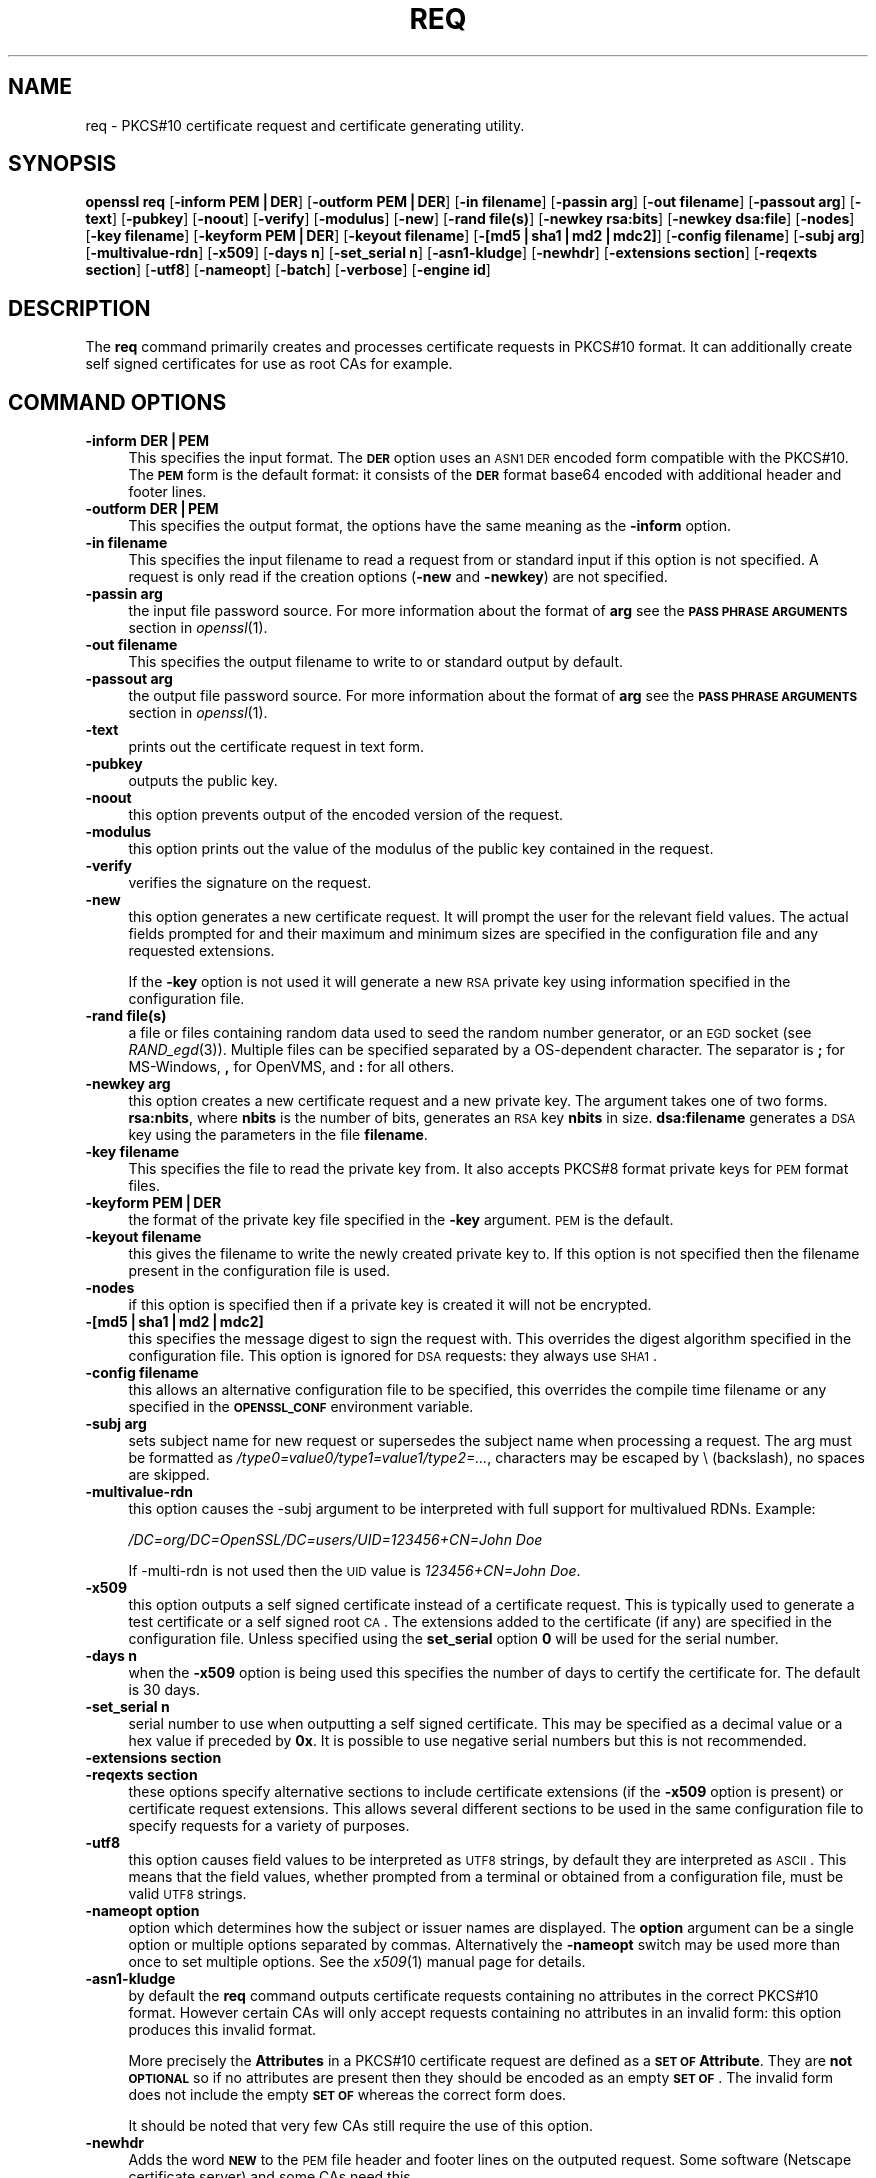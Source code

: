 .\" Automatically generated by Pod::Man v1.37, Pod::Parser v1.32
.\"
.\" Standard preamble:
.\" ========================================================================
.de Sh \" Subsection heading
.br
.if t .Sp
.ne 5
.PP
\fB\\$1\fR
.PP
..
.de Sp \" Vertical space (when we can't use .PP)
.if t .sp .5v
.if n .sp
..
.de Vb \" Begin verbatim text
.ft CW
.nf
.ne \\$1
..
.de Ve \" End verbatim text
.ft R
.fi
..
.\" Set up some character translations and predefined strings.  \*(-- will
.\" give an unbreakable dash, \*(PI will give pi, \*(L" will give a left
.\" double quote, and \*(R" will give a right double quote.  | will give a
.\" real vertical bar.  \*(C+ will give a nicer C++.  Capital omega is used to
.\" do unbreakable dashes and therefore won't be available.  \*(C` and \*(C'
.\" expand to `' in nroff, nothing in troff, for use with C<>.
.tr \(*W-|\(bv\*(Tr
.ds C+ C\v'-.1v'\h'-1p'\s-2+\h'-1p'+\s0\v'.1v'\h'-1p'
.ie n \{\
.    ds -- \(*W-
.    ds PI pi
.    if (\n(.H=4u)&(1m=24u) .ds -- \(*W\h'-12u'\(*W\h'-12u'-\" diablo 10 pitch
.    if (\n(.H=4u)&(1m=20u) .ds -- \(*W\h'-12u'\(*W\h'-8u'-\"  diablo 12 pitch
.    ds L" ""
.    ds R" ""
.    ds C` ""
.    ds C' ""
'br\}
.el\{\
.    ds -- \|\(em\|
.    ds PI \(*p
.    ds L" ``
.    ds R" ''
'br\}
.\"
.\" If the F register is turned on, we'll generate index entries on stderr for
.\" titles (.TH), headers (.SH), subsections (.Sh), items (.Ip), and index
.\" entries marked with X<> in POD.  Of course, you'll have to process the
.\" output yourself in some meaningful fashion.
.if \nF \{\
.    de IX
.    tm Index:\\$1\t\\n%\t"\\$2"
..
.    nr % 0
.    rr F
.\}
.\"
.\" For nroff, turn off justification.  Always turn off hyphenation; it makes
.\" way too many mistakes in technical documents.
.hy 0
.if n .na
.\"
.\" Accent mark definitions (@(#)ms.acc 1.5 88/02/08 SMI; from UCB 4.2).
.\" Fear.  Run.  Save yourself.  No user-serviceable parts.
.    \" fudge factors for nroff and troff
.if n \{\
.    ds #H 0
.    ds #V .8m
.    ds #F .3m
.    ds #[ \f1
.    ds #] \fP
.\}
.if t \{\
.    ds #H ((1u-(\\\\n(.fu%2u))*.13m)
.    ds #V .6m
.    ds #F 0
.    ds #[ \&
.    ds #] \&
.\}
.    \" simple accents for nroff and troff
.if n \{\
.    ds ' \&
.    ds ` \&
.    ds ^ \&
.    ds , \&
.    ds ~ ~
.    ds /
.\}
.if t \{\
.    ds ' \\k:\h'-(\\n(.wu*8/10-\*(#H)'\'\h"|\\n:u"
.    ds ` \\k:\h'-(\\n(.wu*8/10-\*(#H)'\`\h'|\\n:u'
.    ds ^ \\k:\h'-(\\n(.wu*10/11-\*(#H)'^\h'|\\n:u'
.    ds , \\k:\h'-(\\n(.wu*8/10)',\h'|\\n:u'
.    ds ~ \\k:\h'-(\\n(.wu-\*(#H-.1m)'~\h'|\\n:u'
.    ds / \\k:\h'-(\\n(.wu*8/10-\*(#H)'\z\(sl\h'|\\n:u'
.\}
.    \" troff and (daisy-wheel) nroff accents
.ds : \\k:\h'-(\\n(.wu*8/10-\*(#H+.1m+\*(#F)'\v'-\*(#V'\z.\h'.2m+\*(#F'.\h'|\\n:u'\v'\*(#V'
.ds 8 \h'\*(#H'\(*b\h'-\*(#H'
.ds o \\k:\h'-(\\n(.wu+\w'\(de'u-\*(#H)/2u'\v'-.3n'\*(#[\z\(de\v'.3n'\h'|\\n:u'\*(#]
.ds d- \h'\*(#H'\(pd\h'-\w'~'u'\v'-.25m'\f2\(hy\fP\v'.25m'\h'-\*(#H'
.ds D- D\\k:\h'-\w'D'u'\v'-.11m'\z\(hy\v'.11m'\h'|\\n:u'
.ds th \*(#[\v'.3m'\s+1I\s-1\v'-.3m'\h'-(\w'I'u*2/3)'\s-1o\s+1\*(#]
.ds Th \*(#[\s+2I\s-2\h'-\w'I'u*3/5'\v'-.3m'o\v'.3m'\*(#]
.ds ae a\h'-(\w'a'u*4/10)'e
.ds Ae A\h'-(\w'A'u*4/10)'E
.    \" corrections for vroff
.if v .ds ~ \\k:\h'-(\\n(.wu*9/10-\*(#H)'\s-2\u~\d\s+2\h'|\\n:u'
.if v .ds ^ \\k:\h'-(\\n(.wu*10/11-\*(#H)'\v'-.4m'^\v'.4m'\h'|\\n:u'
.    \" for low resolution devices (crt and lpr)
.if \n(.H>23 .if \n(.V>19 \
\{\
.    ds : e
.    ds 8 ss
.    ds o a
.    ds d- d\h'-1'\(ga
.    ds D- D\h'-1'\(hy
.    ds th \o'bp'
.    ds Th \o'LP'
.    ds ae ae
.    ds Ae AE
.\}
.rm #[ #] #H #V #F C
.\" ========================================================================
.\"
.IX Title "REQ 1"
.TH REQ 1 "2005-07-15" "0.9.8i" "OpenSSL"
.SH "NAME"
req \- PKCS#10 certificate request and certificate generating utility.
.SH "SYNOPSIS"
.IX Header "SYNOPSIS"
\&\fBopenssl\fR \fBreq\fR
[\fB\-inform PEM|DER\fR]
[\fB\-outform PEM|DER\fR]
[\fB\-in filename\fR]
[\fB\-passin arg\fR]
[\fB\-out filename\fR]
[\fB\-passout arg\fR]
[\fB\-text\fR]
[\fB\-pubkey\fR]
[\fB\-noout\fR]
[\fB\-verify\fR]
[\fB\-modulus\fR]
[\fB\-new\fR]
[\fB\-rand file(s)\fR]
[\fB\-newkey rsa:bits\fR]
[\fB\-newkey dsa:file\fR]
[\fB\-nodes\fR]
[\fB\-key filename\fR]
[\fB\-keyform PEM|DER\fR]
[\fB\-keyout filename\fR]
[\fB\-[md5|sha1|md2|mdc2]\fR]
[\fB\-config filename\fR]
[\fB\-subj arg\fR]
[\fB\-multivalue\-rdn\fR]
[\fB\-x509\fR]
[\fB\-days n\fR]
[\fB\-set_serial n\fR]
[\fB\-asn1\-kludge\fR]
[\fB\-newhdr\fR]
[\fB\-extensions section\fR]
[\fB\-reqexts section\fR]
[\fB\-utf8\fR]
[\fB\-nameopt\fR]
[\fB\-batch\fR]
[\fB\-verbose\fR]
[\fB\-engine id\fR]
.SH "DESCRIPTION"
.IX Header "DESCRIPTION"
The \fBreq\fR command primarily creates and processes certificate requests
in PKCS#10 format. It can additionally create self signed certificates
for use as root CAs for example.
.SH "COMMAND OPTIONS"
.IX Header "COMMAND OPTIONS"
.IP "\fB\-inform DER|PEM\fR" 4
.IX Item "-inform DER|PEM"
This specifies the input format. The \fB\s-1DER\s0\fR option uses an \s-1ASN1\s0 \s-1DER\s0 encoded
form compatible with the PKCS#10. The \fB\s-1PEM\s0\fR form is the default format: it
consists of the \fB\s-1DER\s0\fR format base64 encoded with additional header and
footer lines.
.IP "\fB\-outform DER|PEM\fR" 4
.IX Item "-outform DER|PEM"
This specifies the output format, the options have the same meaning as the 
\&\fB\-inform\fR option.
.IP "\fB\-in filename\fR" 4
.IX Item "-in filename"
This specifies the input filename to read a request from or standard input
if this option is not specified. A request is only read if the creation
options (\fB\-new\fR and \fB\-newkey\fR) are not specified.
.IP "\fB\-passin arg\fR" 4
.IX Item "-passin arg"
the input file password source. For more information about the format of \fBarg\fR
see the \fB\s-1PASS\s0 \s-1PHRASE\s0 \s-1ARGUMENTS\s0\fR section in \fIopenssl\fR\|(1).
.IP "\fB\-out filename\fR" 4
.IX Item "-out filename"
This specifies the output filename to write to or standard output by
default.
.IP "\fB\-passout arg\fR" 4
.IX Item "-passout arg"
the output file password source. For more information about the format of \fBarg\fR
see the \fB\s-1PASS\s0 \s-1PHRASE\s0 \s-1ARGUMENTS\s0\fR section in \fIopenssl\fR\|(1).
.IP "\fB\-text\fR" 4
.IX Item "-text"
prints out the certificate request in text form.
.IP "\fB\-pubkey\fR" 4
.IX Item "-pubkey"
outputs the public key.
.IP "\fB\-noout\fR" 4
.IX Item "-noout"
this option prevents output of the encoded version of the request.
.IP "\fB\-modulus\fR" 4
.IX Item "-modulus"
this option prints out the value of the modulus of the public key
contained in the request.
.IP "\fB\-verify\fR" 4
.IX Item "-verify"
verifies the signature on the request.
.IP "\fB\-new\fR" 4
.IX Item "-new"
this option generates a new certificate request. It will prompt
the user for the relevant field values. The actual fields
prompted for and their maximum and minimum sizes are specified
in the configuration file and any requested extensions.
.Sp
If the \fB\-key\fR option is not used it will generate a new \s-1RSA\s0 private
key using information specified in the configuration file.
.IP "\fB\-rand file(s)\fR" 4
.IX Item "-rand file(s)"
a file or files containing random data used to seed the random number
generator, or an \s-1EGD\s0 socket (see \fIRAND_egd\fR\|(3)).
Multiple files can be specified separated by a OS-dependent character.
The separator is \fB;\fR for MS\-Windows, \fB,\fR for OpenVMS, and \fB:\fR for
all others.
.IP "\fB\-newkey arg\fR" 4
.IX Item "-newkey arg"
this option creates a new certificate request and a new private
key. The argument takes one of two forms. \fBrsa:nbits\fR, where
\&\fBnbits\fR is the number of bits, generates an \s-1RSA\s0 key \fBnbits\fR
in size. \fBdsa:filename\fR generates a \s-1DSA\s0 key using the parameters
in the file \fBfilename\fR.
.IP "\fB\-key filename\fR" 4
.IX Item "-key filename"
This specifies the file to read the private key from. It also
accepts PKCS#8 format private keys for \s-1PEM\s0 format files.
.IP "\fB\-keyform PEM|DER\fR" 4
.IX Item "-keyform PEM|DER"
the format of the private key file specified in the \fB\-key\fR
argument. \s-1PEM\s0 is the default.
.IP "\fB\-keyout filename\fR" 4
.IX Item "-keyout filename"
this gives the filename to write the newly created private key to.
If this option is not specified then the filename present in the
configuration file is used.
.IP "\fB\-nodes\fR" 4
.IX Item "-nodes"
if this option is specified then if a private key is created it
will not be encrypted.
.IP "\fB\-[md5|sha1|md2|mdc2]\fR" 4
.IX Item "-[md5|sha1|md2|mdc2]"
this specifies the message digest to sign the request with. This
overrides the digest algorithm specified in the configuration file.
This option is ignored for \s-1DSA\s0 requests: they always use \s-1SHA1\s0.
.IP "\fB\-config filename\fR" 4
.IX Item "-config filename"
this allows an alternative configuration file to be specified,
this overrides the compile time filename or any specified in
the \fB\s-1OPENSSL_CONF\s0\fR environment variable.
.IP "\fB\-subj arg\fR" 4
.IX Item "-subj arg"
sets subject name for new request or supersedes the subject name
when processing a request.
The arg must be formatted as \fI/type0=value0/type1=value1/type2=...\fR,
characters may be escaped by \e (backslash), no spaces are skipped.
.IP "\fB\-multivalue\-rdn\fR" 4
.IX Item "-multivalue-rdn"
this option causes the \-subj argument to be interpreted with full
support for multivalued RDNs. Example:
.Sp
\&\fI/DC=org/DC=OpenSSL/DC=users/UID=123456+CN=John Doe\fR
.Sp
If \-multi\-rdn is not used then the \s-1UID\s0 value is \fI123456+CN=John Doe\fR.
.IP "\fB\-x509\fR" 4
.IX Item "-x509"
this option outputs a self signed certificate instead of a certificate
request. This is typically used to generate a test certificate or
a self signed root \s-1CA\s0. The extensions added to the certificate
(if any) are specified in the configuration file. Unless specified
using the \fBset_serial\fR option \fB0\fR will be used for the serial
number.
.IP "\fB\-days n\fR" 4
.IX Item "-days n"
when the \fB\-x509\fR option is being used this specifies the number of
days to certify the certificate for. The default is 30 days.
.IP "\fB\-set_serial n\fR" 4
.IX Item "-set_serial n"
serial number to use when outputting a self signed certificate. This
may be specified as a decimal value or a hex value if preceded by \fB0x\fR.
It is possible to use negative serial numbers but this is not recommended.
.IP "\fB\-extensions section\fR" 4
.IX Item "-extensions section"
.PD 0
.IP "\fB\-reqexts section\fR" 4
.IX Item "-reqexts section"
.PD
these options specify alternative sections to include certificate
extensions (if the \fB\-x509\fR option is present) or certificate
request extensions. This allows several different sections to
be used in the same configuration file to specify requests for
a variety of purposes.
.IP "\fB\-utf8\fR" 4
.IX Item "-utf8"
this option causes field values to be interpreted as \s-1UTF8\s0 strings, by 
default they are interpreted as \s-1ASCII\s0. This means that the field
values, whether prompted from a terminal or obtained from a
configuration file, must be valid \s-1UTF8\s0 strings.
.IP "\fB\-nameopt option\fR" 4
.IX Item "-nameopt option"
option which determines how the subject or issuer names are displayed. The
\&\fBoption\fR argument can be a single option or multiple options separated by
commas.  Alternatively the \fB\-nameopt\fR switch may be used more than once to
set multiple options. See the \fIx509\fR\|(1) manual page for details.
.IP "\fB\-asn1\-kludge\fR" 4
.IX Item "-asn1-kludge"
by default the \fBreq\fR command outputs certificate requests containing
no attributes in the correct PKCS#10 format. However certain CAs will only
accept requests containing no attributes in an invalid form: this
option produces this invalid format.
.Sp
More precisely the \fBAttributes\fR in a PKCS#10 certificate request
are defined as a \fB\s-1SET\s0 \s-1OF\s0 Attribute\fR. They are \fBnot \s-1OPTIONAL\s0\fR so
if no attributes are present then they should be encoded as an
empty \fB\s-1SET\s0 \s-1OF\s0\fR. The invalid form does not include the empty
\&\fB\s-1SET\s0 \s-1OF\s0\fR whereas the correct form does.
.Sp
It should be noted that very few CAs still require the use of this option.
.IP "\fB\-newhdr\fR" 4
.IX Item "-newhdr"
Adds the word \fB\s-1NEW\s0\fR to the \s-1PEM\s0 file header and footer lines on the outputed
request. Some software (Netscape certificate server) and some CAs need this.
.IP "\fB\-batch\fR" 4
.IX Item "-batch"
non-interactive mode.
.IP "\fB\-verbose\fR" 4
.IX Item "-verbose"
print extra details about the operations being performed.
.IP "\fB\-engine id\fR" 4
.IX Item "-engine id"
specifying an engine (by it's unique \fBid\fR string) will cause \fBreq\fR
to attempt to obtain a functional reference to the specified engine,
thus initialising it if needed. The engine will then be set as the default
for all available algorithms.
.SH "CONFIGURATION FILE FORMAT"
.IX Header "CONFIGURATION FILE FORMAT"
The configuration options are specified in the \fBreq\fR section of
the configuration file. As with all configuration files if no
value is specified in the specific section (i.e. \fBreq\fR) then
the initial unnamed or \fBdefault\fR section is searched too.
.PP
The options available are described in detail below.
.IP "\fBinput_password output_password\fR" 4
.IX Item "input_password output_password"
The passwords for the input private key file (if present) and
the output private key file (if one will be created). The
command line options \fBpassin\fR and \fBpassout\fR override the
configuration file values.
.IP "\fBdefault_bits\fR" 4
.IX Item "default_bits"
This specifies the default key size in bits. If not specified then
512 is used. It is used if the \fB\-new\fR option is used. It can be
overridden by using the \fB\-newkey\fR option.
.IP "\fBdefault_keyfile\fR" 4
.IX Item "default_keyfile"
This is the default filename to write a private key to. If not
specified the key is written to standard output. This can be
overridden by the \fB\-keyout\fR option.
.IP "\fBoid_file\fR" 4
.IX Item "oid_file"
This specifies a file containing additional \fB\s-1OBJECT\s0 \s-1IDENTIFIERS\s0\fR.
Each line of the file should consist of the numerical form of the
object identifier followed by white space then the short name followed
by white space and finally the long name. 
.IP "\fBoid_section\fR" 4
.IX Item "oid_section"
This specifies a section in the configuration file containing extra
object identifiers. Each line should consist of the short name of the
object identifier followed by \fB=\fR and the numerical form. The short
and long names are the same when this option is used.
.IP "\fB\s-1RANDFILE\s0\fR" 4
.IX Item "RANDFILE"
This specifies a filename in which random number seed information is
placed and read from, or an \s-1EGD\s0 socket (see \fIRAND_egd\fR\|(3)).
It is used for private key generation.
.IP "\fBencrypt_key\fR" 4
.IX Item "encrypt_key"
If this is set to \fBno\fR then if a private key is generated it is
\&\fBnot\fR encrypted. This is equivalent to the \fB\-nodes\fR command line
option. For compatibility \fBencrypt_rsa_key\fR is an equivalent option.
.IP "\fBdefault_md\fR" 4
.IX Item "default_md"
This option specifies the digest algorithm to use. Possible values
include \fBmd5 sha1 mdc2\fR. If not present then \s-1MD5\s0 is used. This
option can be overridden on the command line.
.IP "\fBstring_mask\fR" 4
.IX Item "string_mask"
This option masks out the use of certain string types in certain
fields. Most users will not need to change this option.
.Sp
It can be set to several values \fBdefault\fR which is also the default
option uses PrintableStrings, T61Strings and BMPStrings if the 
\&\fBpkix\fR value is used then only PrintableStrings and BMPStrings will
be used. This follows the \s-1PKIX\s0 recommendation in \s-1RFC2459\s0. If the
\&\fButf8only\fR option is used then only UTF8Strings will be used: this
is the \s-1PKIX\s0 recommendation in \s-1RFC2459\s0 after 2003. Finally the \fBnombstr\fR
option just uses PrintableStrings and T61Strings: certain software has
problems with BMPStrings and UTF8Strings: in particular Netscape.
.IP "\fBreq_extensions\fR" 4
.IX Item "req_extensions"
this specifies the configuration file section containing a list of
extensions to add to the certificate request. It can be overridden
by the \fB\-reqexts\fR command line switch.
.IP "\fBx509_extensions\fR" 4
.IX Item "x509_extensions"
this specifies the configuration file section containing a list of
extensions to add to certificate generated when the \fB\-x509\fR switch
is used. It can be overridden by the \fB\-extensions\fR command line switch.
.IP "\fBprompt\fR" 4
.IX Item "prompt"
if set to the value \fBno\fR this disables prompting of certificate fields
and just takes values from the config file directly. It also changes the
expected format of the \fBdistinguished_name\fR and \fBattributes\fR sections.
.IP "\fButf8\fR" 4
.IX Item "utf8"
if set to the value \fByes\fR then field values to be interpreted as \s-1UTF8\s0
strings, by default they are interpreted as \s-1ASCII\s0. This means that
the field values, whether prompted from a terminal or obtained from a
configuration file, must be valid \s-1UTF8\s0 strings.
.IP "\fBattributes\fR" 4
.IX Item "attributes"
this specifies the section containing any request attributes: its format
is the same as \fBdistinguished_name\fR. Typically these may contain the
challengePassword or unstructuredName types. They are currently ignored
by OpenSSL's request signing utilities but some CAs might want them.
.IP "\fBdistinguished_name\fR" 4
.IX Item "distinguished_name"
This specifies the section containing the distinguished name fields to
prompt for when generating a certificate or certificate request. The format
is described in the next section.
.SH "DISTINGUISHED NAME AND ATTRIBUTE SECTION FORMAT"
.IX Header "DISTINGUISHED NAME AND ATTRIBUTE SECTION FORMAT"
There are two separate formats for the distinguished name and attribute
sections. If the \fBprompt\fR option is set to \fBno\fR then these sections
just consist of field names and values: for example,
.PP
.Vb 3
\& CN=My Name
\& OU=My Organization
\& emailAddress=someone@somewhere.org
.Ve
.PP
This allows external programs (e.g. \s-1GUI\s0 based) to generate a template file
with all the field names and values and just pass it to \fBreq\fR. An example
of this kind of configuration file is contained in the \fB\s-1EXAMPLES\s0\fR section.
.PP
Alternatively if the \fBprompt\fR option is absent or not set to \fBno\fR then the
file contains field prompting information. It consists of lines of the form:
.PP
.Vb 4
\& fieldName="prompt"
\& fieldName_default="default field value"
\& fieldName_min= 2
\& fieldName_max= 4
.Ve
.PP
\&\*(L"fieldName\*(R" is the field name being used, for example commonName (or \s-1CN\s0).
The \*(L"prompt\*(R" string is used to ask the user to enter the relevant
details. If the user enters nothing then the default value is used if no
default value is present then the field is omitted. A field can
still be omitted if a default value is present if the user just
enters the '.' character.
.PP
The number of characters entered must be between the fieldName_min and
fieldName_max limits: there may be additional restrictions based
on the field being used (for example countryName can only ever be
two characters long and must fit in a PrintableString).
.PP
Some fields (such as organizationName) can be used more than once
in a \s-1DN\s0. This presents a problem because configuration files will
not recognize the same name occurring twice. To avoid this problem
if the fieldName contains some characters followed by a full stop
they will be ignored. So for example a second organizationName can
be input by calling it \*(L"1.organizationName\*(R".
.PP
The actual permitted field names are any object identifier short or
long names. These are compiled into OpenSSL and include the usual
values such as commonName, countryName, localityName, organizationName,
organizationUnitName, stateOrProvinceName. Additionally emailAddress
is include as well as name, surname, givenName initials and dnQualifier.
.PP
Additional object identifiers can be defined with the \fBoid_file\fR or
\&\fBoid_section\fR options in the configuration file. Any additional fields
will be treated as though they were a DirectoryString.
.SH "EXAMPLES"
.IX Header "EXAMPLES"
Examine and verify certificate request:
.PP
.Vb 1
\& openssl req -in req.pem -text -verify -noout
.Ve
.PP
Create a private key and then generate a certificate request from it:
.PP
.Vb 2
\& openssl genrsa -out key.pem 1024
\& openssl req -new -key key.pem -out req.pem
.Ve
.PP
The same but just using req:
.PP
.Vb 1
\& openssl req -newkey rsa:1024 -keyout key.pem -out req.pem
.Ve
.PP
Generate a self signed root certificate:
.PP
.Vb 1
\& openssl req -x509 -newkey rsa:1024 -keyout key.pem -out req.pem
.Ve
.PP
Example of a file pointed to by the \fBoid_file\fR option:
.PP
.Vb 2
\& 1.2.3.4        shortName       A longer Name
\& 1.2.3.6        otherName       Other longer Name
.Ve
.PP
Example of a section pointed to by \fBoid_section\fR making use of variable
expansion:
.PP
.Vb 2
\& testoid1=1.2.3.5
\& testoid2=${testoid1}.6
.Ve
.PP
Sample configuration file prompting for field values:
.PP
.Vb 6
\& [ req ]
\& default_bits           = 1024
\& default_keyfile        = privkey.pem
\& distinguished_name     = req_distinguished_name
\& attributes             = req_attributes
\& x509_extensions        = v3_ca
.Ve
.PP
.Vb 1
\& dirstring_type = nobmp
.Ve
.PP
.Vb 5
\& [ req_distinguished_name ]
\& countryName                    = Country Name (2 letter code)
\& countryName_default            = AU
\& countryName_min                = 2
\& countryName_max                = 2
.Ve
.PP
.Vb 1
\& localityName                   = Locality Name (eg, city)
.Ve
.PP
.Vb 1
\& organizationalUnitName         = Organizational Unit Name (eg, section)
.Ve
.PP
.Vb 2
\& commonName                     = Common Name (eg, YOUR name)
\& commonName_max                 = 64
.Ve
.PP
.Vb 2
\& emailAddress                   = Email Address
\& emailAddress_max               = 40
.Ve
.PP
.Vb 4
\& [ req_attributes ]
\& challengePassword              = A challenge password
\& challengePassword_min          = 4
\& challengePassword_max          = 20
.Ve
.PP
.Vb 1
\& [ v3_ca ]
.Ve
.PP
.Vb 3
\& subjectKeyIdentifier=hash
\& authorityKeyIdentifier=keyid:always,issuer:always
\& basicConstraints = CA:true
.Ve
.PP
Sample configuration containing all field values:
.PP
.Vb 1
\& RANDFILE               = $ENV::HOME/.rnd
.Ve
.PP
.Vb 7
\& [ req ]
\& default_bits           = 1024
\& default_keyfile        = keyfile.pem
\& distinguished_name     = req_distinguished_name
\& attributes             = req_attributes
\& prompt                 = no
\& output_password        = mypass
.Ve
.PP
.Vb 8
\& [ req_distinguished_name ]
\& C                      = GB
\& ST                     = Test State or Province
\& L                      = Test Locality
\& O                      = Organization Name
\& OU                     = Organizational Unit Name
\& CN                     = Common Name
\& emailAddress           = test@email.address
.Ve
.PP
.Vb 2
\& [ req_attributes ]
\& challengePassword              = A challenge password
.Ve
.SH "NOTES"
.IX Header "NOTES"
The header and footer lines in the \fB\s-1PEM\s0\fR format are normally:
.PP
.Vb 2
\& -----BEGIN CERTIFICATE REQUEST-----
\& -----END CERTIFICATE REQUEST-----
.Ve
.PP
some software (some versions of Netscape certificate server) instead needs:
.PP
.Vb 2
\& -----BEGIN NEW CERTIFICATE REQUEST-----
\& -----END NEW CERTIFICATE REQUEST-----
.Ve
.PP
which is produced with the \fB\-newhdr\fR option but is otherwise compatible.
Either form is accepted transparently on input.
.PP
The certificate requests generated by \fBXenroll\fR with \s-1MSIE\s0 have extensions
added. It includes the \fBkeyUsage\fR extension which determines the type of
key (signature only or general purpose) and any additional OIDs entered
by the script in an extendedKeyUsage extension.
.SH "DIAGNOSTICS"
.IX Header "DIAGNOSTICS"
The following messages are frequently asked about:
.PP
.Vb 2
\&        Using configuration from /some/path/openssl.cnf
\&        Unable to load config info
.Ve
.PP
This is followed some time later by...
.PP
.Vb 2
\&        unable to find 'distinguished_name' in config
\&        problems making Certificate Request
.Ve
.PP
The first error message is the clue: it can't find the configuration
file! Certain operations (like examining a certificate request) don't
need a configuration file so its use isn't enforced. Generation of
certificates or requests however does need a configuration file. This
could be regarded as a bug.
.PP
Another puzzling message is this:
.PP
.Vb 2
\&        Attributes:
\&            a0:00
.Ve
.PP
this is displayed when no attributes are present and the request includes
the correct empty \fB\s-1SET\s0 \s-1OF\s0\fR structure (the \s-1DER\s0 encoding of which is 0xa0
0x00). If you just see:
.PP
.Vb 1
\&        Attributes:
.Ve
.PP
then the \fB\s-1SET\s0 \s-1OF\s0\fR is missing and the encoding is technically invalid (but
it is tolerated). See the description of the command line option \fB\-asn1\-kludge\fR
for more information.
.SH "ENVIRONMENT VARIABLES"
.IX Header "ENVIRONMENT VARIABLES"
The variable \fB\s-1OPENSSL_CONF\s0\fR if defined allows an alternative configuration
file location to be specified, it will be overridden by the \fB\-config\fR command
line switch if it is present. For compatibility reasons the \fB\s-1SSLEAY_CONF\s0\fR
environment variable serves the same purpose but its use is discouraged.
.SH "BUGS"
.IX Header "BUGS"
OpenSSL's handling of T61Strings (aka TeletexStrings) is broken: it effectively
treats them as \s-1ISO\-8859\-1\s0 (Latin 1), Netscape and \s-1MSIE\s0 have similar behaviour.
This can cause problems if you need characters that aren't available in
PrintableStrings and you don't want to or can't use BMPStrings.
.PP
As a consequence of the T61String handling the only correct way to represent
accented characters in OpenSSL is to use a BMPString: unfortunately Netscape
currently chokes on these. If you have to use accented characters with Netscape
and \s-1MSIE\s0 then you currently need to use the invalid T61String form.
.PP
The current prompting is not very friendly. It doesn't allow you to confirm what
you've just entered. Other things like extensions in certificate requests are
statically defined in the configuration file. Some of these: like an email
address in subjectAltName should be input by the user.
.SH "SEE ALSO"
.IX Header "SEE ALSO"
\&\fIx509\fR\|(1), \fIca\fR\|(1), \fIgenrsa\fR\|(1),
\&\fIgendsa\fR\|(1), \fIconfig\fR\|(5)
